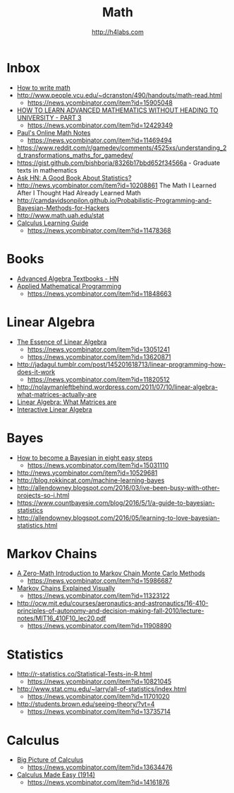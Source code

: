 #+STARTUP: showall
#+TITLE: Math
#+AUTHOR: http://h4labs.com
#+EMAIL: melling@h4labs.com

* Inbox
+ [[https://news.ycombinator.com/item?id=16829440][How to write math]]
+ http://www.people.vcu.edu/~dcranston/490/handouts/math-read.html
 - https://news.ycombinator.com/item?id=15905048
+ [[https://www.quantstart.com/articles/How-to-Learn-Advanced-Mathematics-Without-Heading-to-University-Part-3][HOW TO LEARN ADVANCED MATHEMATICS WITHOUT HEADING TO UNIVERSITY - PART 3]]
 - https://news.ycombinator.com/item?id=12429349
+ [[http://tutorial.math.lamar.edu][Paul's Online Math Notes]]
 - https://news.ycombinator.com/item?id=11469494
+ https://www.reddit.com/r/gamedev/comments/4525xs/understanding_2d_transformations_maths_for_gamedev/
+ https://gist.github.com/bishboria/8326b17bbd652f34566a - Graduate texts in mathematics
+ [[http://news.ycombinator.com/item?id=10056789][Ask HN: A Good Book About Statistics?]]
+ http://news.ycombinator.com/item?id=10208861 The Math I Learned After I Thought Had Already Learned Math
+ http://camdavidsonpilon.github.io/Probabilistic-Programming-and-Bayesian-Methods-for-Hackers
+ http://www.math.uah.edu/stat
+ [[http://betterexplained.com/guides/calculus/][Calculus Learning Guide]]
 - https://news.ycombinator.com/item?id=11478368

* Books
+ [[https://news.ycombinator.com/item?id=10873471][Advanced Algebra Textbooks - HN]]
+ [[http://web.mit.edu/15.053/www/][Applied Mathematical Programming]]
 - https://news.ycombinator.com/item?id=11848663

* Linear Algebra
+ [[https://www.youtube.com/playlist?list=PLZHQObOWTQDPD3MizzM2xVFitgF8hE_ab][The Essence of Linear Algebra]]
 - https://news.ycombinator.com/item?id=13051241
 - https://news.ycombinator.com/item?id=13620871
+ http://jadagul.tumblr.com/post/145201618713/linear-programming-how-does-it-work
 - https://news.ycombinator.com/item?id=11820512
+ http://nolaymanleftbehind.wordpress.com/2011/07/10/linear-algebra-what-matrices-actually-are
+ [[http://news.ycombinator.com/item?id=10139554][Linear Algebra: What Matrices are]] 
+ [[http://news.ycombinator.com/item?id=10183725][Interactive Linear Algebra]]

* Bayes
+ [[https://osf.io/preprints/psyarxiv/ph6sw][How to become a Bayesian in eight easy steps]] 
 - https://news.ycombinator.com/item?id=15031110
+ http://news.ycombinator.com/item?id=10529681
+ http://blog.rokkincat.com/machine-learning-bayes
+ http://allendowney.blogspot.com/2016/03/ive-been-busy-with-other-projects-so-i.html
+ https://www.countbayesie.com/blog/2016/5/1/a-guide-to-bayesian-statistics
+ http://allendowney.blogspot.com/2016/05/learning-to-love-bayesian-statistics.html

* Markov Chains
+ [[https://towardsdatascience.com/a-zero-math-introduction-to-markov-chain-monte-carlo-methods-dcba889e0c50][A Zero-Math Introduction to Markov Chain Monte Carlo Methods]]
 - https://news.ycombinator.com/item?id=15986687
+ [[http://setosa.io/ev/markov-chains/][Markov Chains Explained Visually]]
 - https://news.ycombinator.com/item?id=11323122
+ http://ocw.mit.edu/courses/aeronautics-and-astronautics/16-410-principles-of-autonomy-and-decision-making-fall-2010/lecture-notes/MIT16_410F10_lec20.pdf
 - https://news.ycombinator.com/item?id=11908890

* Statistics
+ http://r-statistics.co/Statistical-Tests-in-R.html
 - https://news.ycombinator.com/item?id=10821045
+ http://www.stat.cmu.edu/~larry/all-of-statistics/index.html
 - https://news.ycombinator.com/item?id=11701020
+ http://students.brown.edu/seeing-theory/?vt=4
 - https://news.ycombinator.com/item?id=13735714

* Calculus
+ [[https://www.youtube.com/watch?v=UcWsDwg1XwM&index=2&list=PLBE9407EA64E2C318][Big Picture of Calculus]]
 - https://news.ycombinator.com/item?id=13634476
+  [[http://djm.cc/library/Calculus_Made_Easy_Thompson.pdf][Calculus Made Easy (1914)]]
 - https://news.ycombinator.com/item?id=14161876
 
